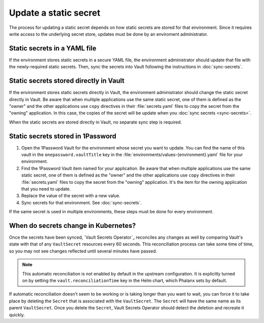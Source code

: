 ######################
Update a static secret
######################

The process for updating a static secret depends on how static secrets are stored for that environment.
Since it requires write access to the underlying secret store, updates must be done by an enviroment administrator.

Static secrets in a YAML file
=============================

If the environment stores static secrets in a secure YAML file, the environment administrator should update that file with the newly-required static secrets.
Then, sync the secrets into Vault following the instructions in :doc:`sync-secrets`.

Static secrets stored directly in Vault
=======================================

If the environment stores static secrets directly in Vault, the environment administrator should change the static secret directly in Vault.
Be aware that when multiple applications use the same static secret, one of them is defined as the "owner" and the other applications use ``copy`` directives in their :file:`secrets.yaml` files to copy the secret from the "owning" application.
In this case, the copies of the secret will be update when you :doc:`sync secrets <sync-secrets>`.

When the static secrets are stored directly in Vault, no separate sync step is required.

Static secrets stored in 1Password
==================================

#. Open the 1Password Vault for the environment whose secret you want to update.
   You can find the name of this vault in the ``onepassword.vaultTitle`` key in the :file:`environments/values-{environment}.yaml` file for your environment.

#. Find the 1Password Vault item named for your application.
   Be aware that when multiple applications use the same static secret, one of them is defined as the "owner" and the other applications use ``copy`` directives in their :file:`secrets.yaml` files to copy the secret from the "owning" application.
   It's the item for the owning application that you need to update.

#. Replace the value of the secret with a new value.

#. Sync secrets for that environment.
   See :doc:`sync-secrets`.

If the same secret is used in multiple environments, these steps must be done for every environment.

When do secrets change in Kubernetes?
=====================================

Once the secrets have been synced, `Vault Secrets Operator`_ reconciles any changes as well by comparing Vault's state with that of any ``VaultSecret`` resources every 60 seconds.
This reconciliation process can take some time of time, so you may not see changes reflected until several minutes have passed.

.. note::

   This automatic reconciliation is not enabled by default in the upstream configuration.
   It is explicitly turned on by setting the ``vault.reconciliationTime`` key in the Helm chart, which Phalanx sets by default.

If automatic reconciliation doesn't seem to be working or is taking longer than you want to wait, you can force it to take place by deleting the ``Secret`` that is associated with the ``VaultSecret``.
The ``Secret`` will have the same name as its parent ``VaultSecret``.
Once you delete the ``Secret``, Vault Secrets Operator should detect the deletion and recreate it quickly.
